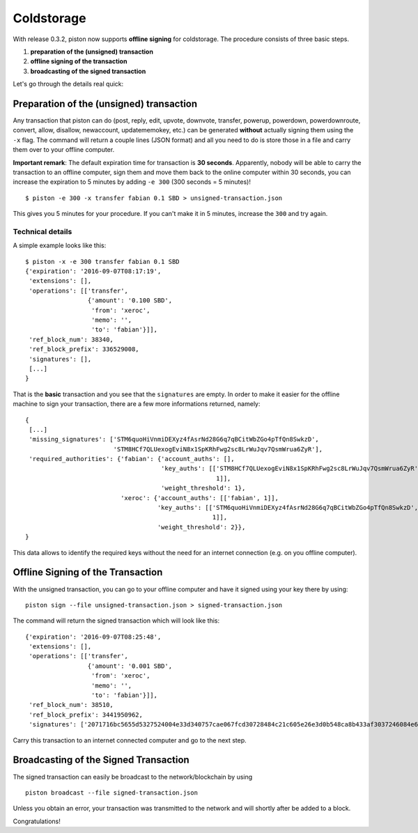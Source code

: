 ***********
Coldstorage
***********

With release 0.3.2, piston now supports **offline signing** for
coldstorage. The procedure consists of three basic steps.

1. **preparation of the (unsigned) transaction**
2. **offline signing of the transaction**
3. **broadcasting of the signed transaction**

Let's go through the details real quick:

Preparation of the (unsigned) transaction
=========================================

Any transaction that piston can do (post, reply, edit, upvote, downvote,
transfer, powerup, powerdown, powerdownroute, convert, allow, disallow,
newaccount, updatememokey, etc.) can be generated **without** actually
signing them using the ``-x`` flag. The command will return a couple
lines (JSON format) and all you need to do is store those in a file and
carry them over to your offline computer.

**Important remark**: The default expiration time for transaction is
**30 seconds**. Apparently, nobody will be able to carry the transaction
to an offline computer, sign them and move them back to the online
computer within 30 seconds, you can increase the expiration to 5 minutes
by adding ``-e 300`` (300 seconds = 5 minutes)!

::

    $ piston -e 300 -x transfer fabian 0.1 SBD > unsigned-transaction.json

This gives you 5 minutes for your procedure. If you can't make it in 5
minutes, increase the ``300`` and try again.

Technical details
-----------------

A simple example looks like this:

::

    $ piston -x -e 300 transfer fabian 0.1 SBD
    {'expiration': '2016-09-07T08:17:19',
     'extensions': [],
     'operations': [['transfer',
                     {'amount': '0.100 SBD',
                      'from': 'xeroc',
                      'memo': '',
                      'to': 'fabian'}]],
     'ref_block_num': 38340,
     'ref_block_prefix': 336529008,
     'signatures': [],
     [...]
    }

That is the **basic** transaction and you see that the ``signatures``
are empty. In order to make it easier for the offline machine to sign
your transaction, there are a few more informations returned, namely:

::

    {
     [...]
     'missing_signatures': ['STM6quoHiVnmiDEXyz4fAsrNd28G6q7qBCitWbZGo4pTfQn8SwkzD',
                            'STM8HCf7QLUexogEviN8x1SpKRhFwg2sc8LrWuJqv7QsmWrua6ZyR'],
     'required_authorities': {'fabian': {'account_auths': [],
                                         'key_auths': [['STM8HCf7QLUexogEviN8x1SpKRhFwg2sc8LrWuJqv7QsmWrua6ZyR',
                                                        1]],
                                         'weight_threshold': 1},
                              'xeroc': {'account_auths': [['fabian', 1]],
                                        'key_auths': [['STM6quoHiVnmiDEXyz4fAsrNd28G6q7qBCitWbZGo4pTfQn8SwkzD',
                                                       1]],
                                        'weight_threshold': 2}},
    }

This data allows to identify the required keys without the need for an
internet connection (e.g. on you offline computer).

Offline Signing of the Transaction
==================================

With the unsigned transaction, you can go to your offline computer and
have it signed using your key there by using:

::

    piston sign --file unsigned-transaction.json > signed-transaction.json

The command will return the signed transaction which will look like
this:

::

    {'expiration': '2016-09-07T08:25:48',
     'extensions': [],
     'operations': [['transfer',
                     {'amount': '0.001 SBD',
                      'from': 'xeroc',
                      'memo': '',
                      'to': 'fabian'}]],
     'ref_block_num': 38510,
     'ref_block_prefix': 3441950962,
     'signatures': ['2071716bc5655d5327524004e33d340757cae067fcd30728484c21c605e26e3d0b548ca8b433af3037246084e67addbb726f45ef8d3fdb6e6b3e81415899bd762c']}

Carry this transaction to an internet connected computer and go to the
next step.

Broadcasting of the Signed Transaction
======================================

The signed transaction can easily be broadcast to the network/blockchain
by using

::

    piston broadcast --file signed-transaction.json

Unless you obtain an error, your transaction was transmitted to the
network and will shortly after be added to a block.

Congratulations!
